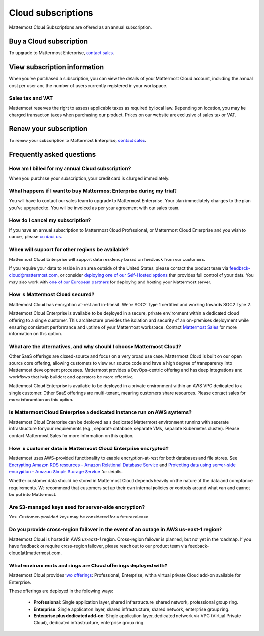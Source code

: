 Cloud subscriptions
===================

Mattermost Cloud Subscriptions are offered as an annual subscription.

Buy a Cloud subscription
------------------------

To upgrade to Mattermost Enterprise, `contact sales <https://mattermost.com/contact-sales/>`_.

View subscription information
-----------------------------

When you've purchased a subscription, you can view the details of your Mattermost Cloud account, including the annual cost per user and the number of users currently registered in your workspace.

Sales tax and VAT
~~~~~~~~~~~~~~~~~

Mattermost reserves the right to assess applicable taxes as required by local law. Depending on location, you may be charged transaction taxes when purchasing our product. Prices on our website are exclusive of sales tax or VAT.

Renew your subscription
-----------------------

To renew your subscription to Mattermost Enterprise, `contact sales <https://mattermost.com/contact-sales/>`_.

Frequently asked questions
---------------------------

How am I billed for my annual Cloud subscription?
~~~~~~~~~~~~~~~~~~~~~~~~~~~~~~~~~~~~~~~~~~~~~~~~~

When you purchase your subscription, your credit card is charged immediately.

What happens if I want to buy Mattermost Enterprise during my trial?
~~~~~~~~~~~~~~~~~~~~~~~~~~~~~~~~~~~~~~~~~~~~~~~~~~~~~~~~~~~~~~~~~~~~~~~~~~~~~~~~~~~~~~~~

You will have to contact our sales team to upgrade to Mattermost Enterprise. Your plan immediately changes to the plan you've upgraded to. You will be invoiced as per your agreement with our sales team.

How do I cancel my subscription? 
~~~~~~~~~~~~~~~~~~~~~~~~~~~~~~~~

If you have an annual subscription to Mattermost Cloud Professional, or Mattermost Cloud Enterprise and you wish to cancel, please `contact us <https://customers.mattermost.com/cloud/contact-us>`_.

When will support for other regions be available?
~~~~~~~~~~~~~~~~~~~~~~~~~~~~~~~~~~~~~~~~~~~~~~~~~

Mattermost Cloud Enterprise will support data residency based on feedback from our customers.

If you require your data to reside in an area outside of the United States, please contact the product team via `feedback-cloud@mattermost.com <feedback-cloud@mattermost.com>`_, or consider `deploying one of our Self-Hosted options <https://mattermost.com/deploy>`_ that provides full control of your data. You may also work with `one of our European partners <https://mattermost.com/partners>`_ for deploying and hosting your Mattermost server.

How is Mattermost Cloud secured?
~~~~~~~~~~~~~~~~~~~~~~~~~~~~~~~~

Mattermost Cloud has encryption at-rest and in-transit. We're SOC2 Type 1 certified and working towards SOC2 Type 2.

Mattermost Cloud Enterprise is available to be deployed in a secure, private environment within a dedicated cloud offering to a single customer. This architecture provides the isolation and security of an on-premises deployment while ensuring consistent performance and uptime of your Mattermost workspace. Contact `Mattermost Sales <https://mattermost.com/contact-sales/>`_ for more information on this option.

What are the alternatives, and why should I choose Mattermost Cloud?
~~~~~~~~~~~~~~~~~~~~~~~~~~~~~~~~~~~~~~~~~~~~~~~~~~~~~~~~~~~~~~~~~~~~

Other SaaS offerings are closed-source and focus on a very broad use case. Mattermost Cloud is built on our open source core offering, allowing customers to view our source code and have a high degree of transparency into Mattermost development processes. Mattermost provides a DevOps-centric offering and has deep integrations and workflows that help builders and operators be more effective.

Mattermost Cloud Enterprise is available to be deployed in a private environment within an AWS VPC dedicated to a single customer. Other SaaS offerings are multi-tenant, meaning customers share resources. Please contact sales for more inforamtion on this option.

Is Mattermost Cloud Enterprise a dedicated instance run on AWS systems?
~~~~~~~~~~~~~~~~~~~~~~~~~~~~~~~~~~~~~~~~~~~~~~~~~~~~~~~~~~~~~~~~~~~~~~~

Mattermost Cloud Enterprise can be deployed as a dedicated Mattermost environment running with separate infrastructure for your requirements (e.g., separate database, separate VMs, separate Kubernetes cluster). Please contact Mattermost Sales for more information on this option.

How is customer data in Mattermost Cloud Enterprise encrypted?
~~~~~~~~~~~~~~~~~~~~~~~~~~~~~~~~~~~~~~~~~~~~~~~~~~~~~~~~~~~~~~

Mattermost uses AWS-provided functionality to enable encryption-at-rest for both databases and file stores. See `Encrypting Amazon RDS resources - Amazon Relational Database Service <https://docs.aws.amazon.com/AmazonRDS/latest/UserGuide/Overview.Encryption.html>`_ and `Protecting data using server-side encryption - Amazon Simple Storage Service <https://docs.aws.amazon.com/AmazonS3/latest/userguide/serv-side-encryption.html>`_ for details.

Whether customer data should be stored in Mattermost Cloud depends heavily on the nature of the data and compliance requirements. We recommend that customers set up their own internal policies or controls around what can and cannot be put into Mattermost.

Are S3-managed keys used for server-side encryption? 
~~~~~~~~~~~~~~~~~~~~~~~~~~~~~~~~~~~~~~~~~~~~~~~~~~~~

Yes. Customer-provided keys may be considered for a future release. 

Do you provide cross-region failover in the event of an outage in AWS us-east-1 region?
~~~~~~~~~~~~~~~~~~~~~~~~~~~~~~~~~~~~~~~~~~~~~~~~~~~~~~~~~~~~~~~~~~~~~~~~~~~~~~~~~~~~~~~

Mattermost Cloud is hosted in AWS `us-east-1` region. Cross-region failover is planned, but not yet in the roadmap. If you have feedback or require cross-region failover, please reach out to our product team via feedback-cloud[at]mattermost.com.

What environments and rings are Cloud offerings deployed with?
~~~~~~~~~~~~~~~~~~~~~~~~~~~~~~~~~~~~~~~~~~~~~~~~~~~~~~~~~~~~~~~

Mattermost Cloud provides `two offerings <https://mattermost.com/pricing/>`_: Professional, Enterprise, with a virtual private Cloud add-on available for Enterprise.

These offerings are deployed in the following ways:

 - **Professional**: Single application layer, shared infrastructure, shared network, professional group ring.
 - **Enterprise**: Single application layer, shared infrastructure, shared network, enterprise group ring.
 - **Enterprise plus dedicated add-on**: Single application layer, dedicated network via VPC (Virtual Private Cloud), dedicated infrastructure, enterprise group ring.
